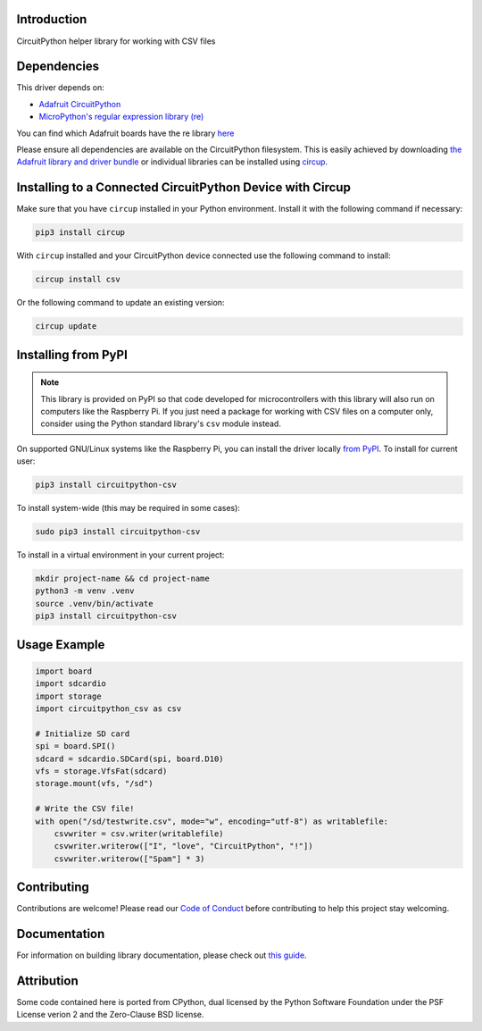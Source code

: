 Introduction
============


.. image:: https://readthedocs.org/projects/circuitpython-csv/badge/?version=latest
    :target: https://circuitpython-csv.readthedocs.io/
    :alt: Documentation Status


.. image:: https://img.shields.io/discord/327254708534116352.svg
    :target: https://adafru.it/discord
    :alt: Discord


.. image:: https://github.com/tekktrik/Circuitpython_CircuitPython_CSV/workflows/Build%20CI/badge.svg
    :target: https://github.com/tekktrik/Circuitpython_CircuitPython_CSV/actions
    :alt: Build Status


.. image:: https://img.shields.io/badge/code%20style-black-000000.svg
    :target: https://github.com/psf/black
    :alt: Code Style: Black


.. image:: https://img.shields.io/badge/License-MIT-yellow.svg
    :target: https://opensource.org/licenses/MIT
    :alt: License: MIT


.. image:: https://img.shields.io/badge/Maintained%3F-yes-green.svg
    :target: https://github.com/tekktrik/CircuitPython_CSV
    :alt: Maintained: Yes


CircuitPython helper library for working with CSV files


Dependencies
=============
This driver depends on:

* `Adafruit CircuitPython <https://github.com/adafruit/circuitpython>`_
* `MicroPython's regular expression library (re) <https://circuitpython.readthedocs.io/en/latest/docs/library/re.html>`_

You can find which Adafruit boards have the re library `here <https://circuitpython.readthedocs.io/en/latest/shared-bindings/support_matrix.html>`_

Please ensure all dependencies are available on the CircuitPython filesystem.
This is easily achieved by downloading
`the Adafruit library and driver bundle <https://circuitpython.org/libraries>`_
or individual libraries can be installed using
`circup <https://github.com/adafruit/circup>`_.

Installing to a Connected CircuitPython Device with Circup
==========================================================

Make sure that you have ``circup`` installed in your Python environment.
Install it with the following command if necessary:

.. code-block:: shell

    pip3 install circup

With ``circup`` installed and your CircuitPython device connected use the
following command to install:

.. code-block:: shell

    circup install csv

Or the following command to update an existing version:

.. code-block:: shell

    circup update

Installing from PyPI
====================

.. note::

    This library is provided on PyPI so that code developed for microcontrollers with this
    library will also run on computers like the Raspberry Pi.  If you just need a package
    for working with CSV files on a computer only, consider using the Python standard
    library's ``csv`` module instead.

On supported GNU/Linux systems like the Raspberry Pi, you can install the driver locally `from
PyPI <https://pypi.org/project/circuitpython-csv/>`_. To install for current user:

.. code-block:: shell

    pip3 install circuitpython-csv

To install system-wide (this may be required in some cases):

.. code-block:: shell

    sudo pip3 install circuitpython-csv

To install in a virtual environment in your current project:

.. code-block:: shell

    mkdir project-name && cd project-name
    python3 -m venv .venv
    source .venv/bin/activate
    pip3 install circuitpython-csv

Usage Example
=============

.. code-block:: python

    import board
    import sdcardio
    import storage
    import circuitpython_csv as csv

    # Initialize SD card
    spi = board.SPI()
    sdcard = sdcardio.SDCard(spi, board.D10)
    vfs = storage.VfsFat(sdcard)
    storage.mount(vfs, "/sd")

    # Write the CSV file!
    with open("/sd/testwrite.csv", mode="w", encoding="utf-8") as writablefile:
        csvwriter = csv.writer(writablefile)
        csvwriter.writerow(["I", "love", "CircuitPython", "!"])
        csvwriter.writerow(["Spam"] * 3)


Contributing
============

Contributions are welcome! Please read our `Code of Conduct
<https://github.com/tekktrik/Circuitpython_CircuitPython_CSV/blob/HEAD/CODE_OF_CONDUCT.md>`_
before contributing to help this project stay welcoming.

Documentation
=============

For information on building library documentation, please check out
`this guide <https://learn.adafruit.com/creating-and-sharing-a-circuitpython-library/sharing-our-docs-on-readthedocs#sphinx-5-1>`_.

Attribution
===========

Some code contained here is ported from CPython, dual licensed by the Python Software Foundation under the PSF License verion 2 and the Zero-Clause BSD license.

